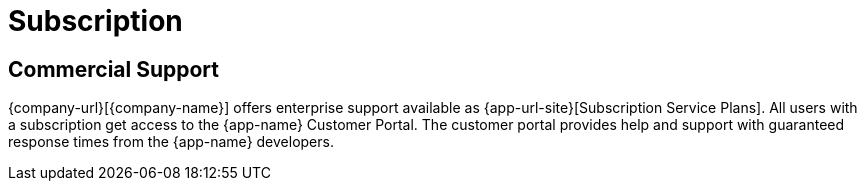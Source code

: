 = Subscription

== Commercial Support

{company-url}[{company-name}] offers enterprise support available as {app-url-site}[Subscription Service Plans].
All users with a subscription get access to the {app-name} Customer Portal.
The customer portal provides help and support with guaranteed response times from the {app-name} developers.